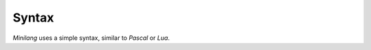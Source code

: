 Syntax
======

*Minilang* uses a simple syntax, similar to *Pascal* or *Lua*.

.. productionlist:: minilang
   program        : { `declaration` | `expression` }
   expression     : `term` { `operator` `term` }
                  : `term` ":=" `expression`
                  : `term` "and" `expression`
                  : `term` "or" `expression`
                  : `term` "for" `identifier` [ "," `identifier` ] "in" `expression`
                  : `term`
   term           : `factor` `argument_list`
                  : `factor` "[" `expression_list` "]"
                  : `factor` `method` [ `argument_list` ]
                  : `factor`
   argument_list  : "(" [ `expression_list` ] ";" `parameter_list` ")" `expression`
                  : "(" [ `expression_list` ] ")"
   expression_list: `expression` { "," `expression` }
   factor         : `block_expression`
                  : `if_expression`
                  : `loop_expression`
                  : `for_expression`
                  : `all_expression`
                  : `not_expression`
                  : `while_expression`
                  : `until_expression`
                  : `exit_expression`
                  : `next_expression`
                  : `fun_expression`
                  : `ret_expression`
                  : `susp_expression`
                  : `with_expression`
                  : `identifier`
                  : `number`
                  : `string`
                  : `method`
                  : "nil"
                  : "old"
                  : "(" `expression` ")"
                  : `list_expression`
                  : `map_expression`
                  : `operator` `expression`
    